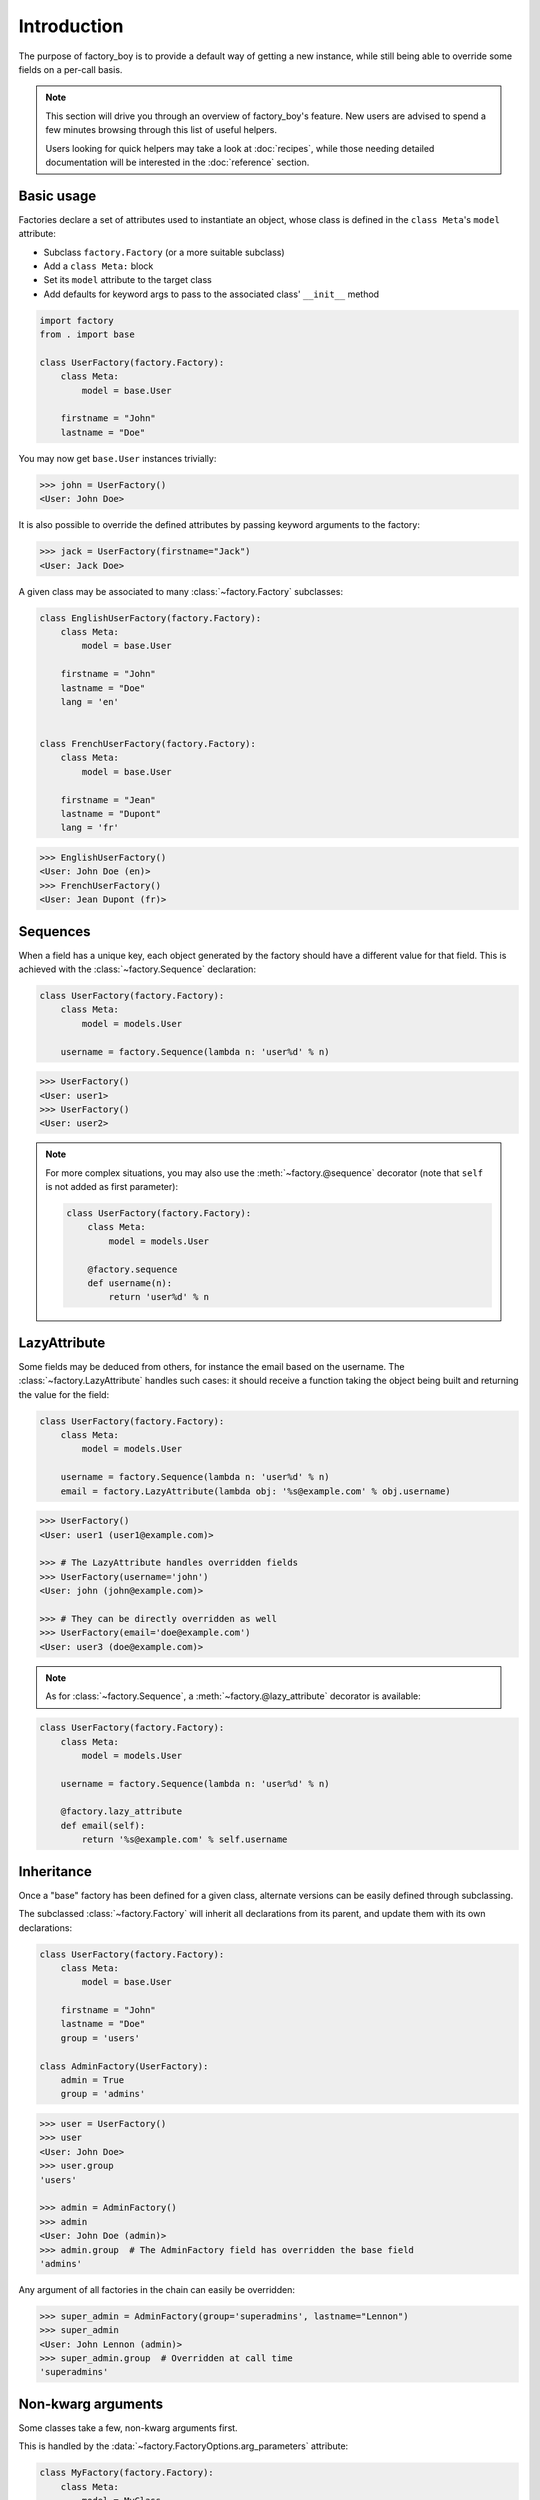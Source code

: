 Introduction
============


The purpose of factory_boy is to provide a default way of getting a new instance,
while still being able to override some fields on a per-call basis.


.. note:: This section will drive you through an overview of factory_boy's feature.
          New users are advised to spend a few minutes browsing through this list
          of useful helpers.

          Users looking for quick helpers may take a look at :doc:`recipes`,
          while those needing detailed documentation will be interested in the :doc:`reference` section.


Basic usage
-----------


Factories declare a set of attributes used to instantiate an object, whose class is defined in the ``class Meta``'s ``model`` attribute:

- Subclass ``factory.Factory`` (or a more suitable subclass)
- Add a ``class Meta:`` block
- Set its ``model`` attribute to the target class
- Add defaults for keyword args to pass to the associated class' ``__init__`` method


.. code-block:: python

    import factory
    from . import base

    class UserFactory(factory.Factory):
        class Meta:
            model = base.User

        firstname = "John"
        lastname = "Doe"

You may now get ``base.User`` instances trivially:

.. code-block:: pycon

    >>> john = UserFactory()
    <User: John Doe>

It is also possible to override the defined attributes by passing keyword arguments to the factory:

.. code-block:: pycon

    >>> jack = UserFactory(firstname="Jack")
    <User: Jack Doe>


A given class may be associated to many :class:`~factory.Factory` subclasses:

.. code-block:: python

    class EnglishUserFactory(factory.Factory):
        class Meta:
            model = base.User

        firstname = "John"
        lastname = "Doe"
        lang = 'en'


    class FrenchUserFactory(factory.Factory):
        class Meta:
            model = base.User

        firstname = "Jean"
        lastname = "Dupont"
        lang = 'fr'


.. code-block:: pycon

    >>> EnglishUserFactory()
    <User: John Doe (en)>
    >>> FrenchUserFactory()
    <User: Jean Dupont (fr)>


Sequences
---------

When a field has a unique key, each object generated by the factory should have a different value for that field.
This is achieved with the :class:`~factory.Sequence` declaration:

.. code-block:: python

    class UserFactory(factory.Factory):
        class Meta:
            model = models.User

        username = factory.Sequence(lambda n: 'user%d' % n)

.. code-block:: pycon

    >>> UserFactory()
    <User: user1>
    >>> UserFactory()
    <User: user2>

.. note:: For more complex situations, you may also use the :meth:`~factory.@sequence` decorator (note that ``self`` is not added as first parameter):

          .. code-block:: python

            class UserFactory(factory.Factory):
                class Meta:
                    model = models.User

                @factory.sequence
                def username(n):
                    return 'user%d' % n


LazyAttribute
-------------

Some fields may be deduced from others, for instance the email based on the username.
The :class:`~factory.LazyAttribute` handles such cases: it should receive a function
taking the object being built and returning the value for the field:

.. code-block:: python

    class UserFactory(factory.Factory):
        class Meta:
            model = models.User

        username = factory.Sequence(lambda n: 'user%d' % n)
        email = factory.LazyAttribute(lambda obj: '%s@example.com' % obj.username)

.. code-block:: pycon

    >>> UserFactory()
    <User: user1 (user1@example.com)>

    >>> # The LazyAttribute handles overridden fields
    >>> UserFactory(username='john')
    <User: john (john@example.com)>

    >>> # They can be directly overridden as well
    >>> UserFactory(email='doe@example.com')
    <User: user3 (doe@example.com)>


.. note:: As for :class:`~factory.Sequence`, a :meth:`~factory.@lazy_attribute` decorator is available:


.. code-block:: python

    class UserFactory(factory.Factory):
        class Meta:
            model = models.User

        username = factory.Sequence(lambda n: 'user%d' % n)

        @factory.lazy_attribute
        def email(self):
            return '%s@example.com' % self.username


Inheritance
-----------


Once a "base" factory has been defined for a given class,
alternate versions can be easily defined through subclassing.

The subclassed :class:`~factory.Factory` will inherit all declarations from its parent,
and update them with its own declarations:

.. code-block:: python

    class UserFactory(factory.Factory):
        class Meta:
            model = base.User

        firstname = "John"
        lastname = "Doe"
        group = 'users'

    class AdminFactory(UserFactory):
        admin = True
        group = 'admins'

.. code-block:: pycon

    >>> user = UserFactory()
    >>> user
    <User: John Doe>
    >>> user.group
    'users'

    >>> admin = AdminFactory()
    >>> admin
    <User: John Doe (admin)>
    >>> admin.group  # The AdminFactory field has overridden the base field
    'admins'


Any argument of all factories in the chain can easily be overridden:

.. code-block:: pycon

    >>> super_admin = AdminFactory(group='superadmins', lastname="Lennon")
    >>> super_admin
    <User: John Lennon (admin)>
    >>> super_admin.group  # Overridden at call time
    'superadmins'


Non-kwarg arguments
-------------------

Some classes take a few, non-kwarg arguments first.

This is handled by the :data:`~factory.FactoryOptions.arg_parameters` attribute:

.. code-block:: python

    class MyFactory(factory.Factory):
        class Meta:
            model = MyClass
            arg_parameters = ('x', 'y')

        x = 1
        y = 2
        z = 3

.. code-block:: pycon

    >>> MyFactory(y=4)
    <MyClass(1, 4, z=3)>


Strategies
----------

All factories support two built-in strategies:

* ``build`` provides a local object
* ``create`` instantiates a local object, and saves it to the database.

.. note:: For 1.X versions, the ``create`` will actually call ``AssociatedClass.objects.create``,
          as for a Django model.

          Starting from 2.0, :meth:`factory.Factory.create` simply calls ``AssociatedClass(**kwargs)``.
          You should use :class:`~factory.django.DjangoModelFactory` for Django models.


When a :class:`~factory.Factory` includes related fields (:class:`~factory.SubFactory`, :class:`~factory.RelatedFactory`),
the parent's strategy will be pushed onto related factories.


Calling a :class:`~factory.Factory` subclass will provide an object through the default strategy:

.. code-block:: python

    class MyFactory(factory.Factory):
        class Meta:
            model = MyClass

.. code-block:: pycon

    >>> MyFactory.create()
    <MyFactory: X (saved)>

    >>> MyFactory.build()
    <MyFactory: X (unsaved)>

    >>> MyFactory()  # equivalent to MyFactory.create()
    <MyClass: X (saved)>


The default strategy can be changed by setting the ``class Meta`` :attr:`~factory.FactoryOptions.strategy` attribute.


